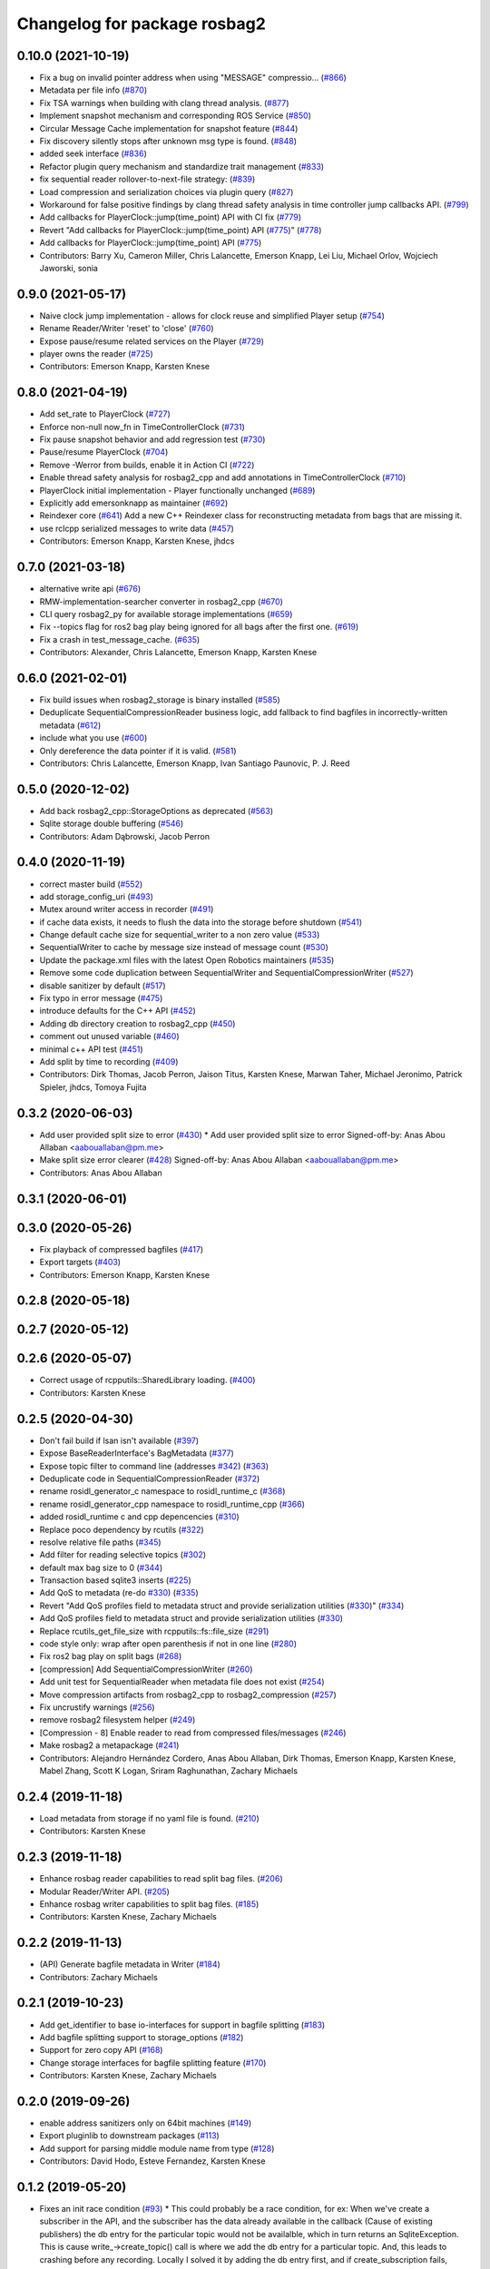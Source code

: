 ^^^^^^^^^^^^^^^^^^^^^^^^^^^^^
Changelog for package rosbag2
^^^^^^^^^^^^^^^^^^^^^^^^^^^^^

0.10.0 (2021-10-19)
-------------------
* Fix a bug on invalid pointer address when using "MESSAGE" compressio… (`#866 <https://github.com/ros2/rosbag2/issues/866>`_)
* Metadata per file info (`#870 <https://github.com/ros2/rosbag2/issues/870>`_)
* Fix TSA warnings when building with clang thread analysis. (`#877 <https://github.com/ros2/rosbag2/issues/877>`_)
* Implement snapshot mechanism and corresponding ROS Service (`#850 <https://github.com/ros2/rosbag2/issues/850>`_)
* Circular Message Cache implementation for snapshot feature (`#844 <https://github.com/ros2/rosbag2/issues/844>`_)
* Fix discovery silently stops after unknown msg type is found. (`#848 <https://github.com/ros2/rosbag2/issues/848>`_)
* added seek interface (`#836 <https://github.com/ros2/rosbag2/issues/836>`_)
* Refactor plugin query mechanism and standardize trait management (`#833 <https://github.com/ros2/rosbag2/issues/833>`_)
* fix sequential reader rollover-to-next-file strategy: (`#839 <https://github.com/ros2/rosbag2/issues/839>`_)
* Load compression and serialization choices via plugin query (`#827 <https://github.com/ros2/rosbag2/issues/827>`_)
* Workaround for false positive findings by clang thread safety analysis in time controller jump callbacks API. (`#799 <https://github.com/ros2/rosbag2/issues/799>`_)
* Add callbacks for PlayerClock::jump(time_point) API with CI fix (`#779 <https://github.com/ros2/rosbag2/issues/779>`_)
* Revert "Add callbacks for PlayerClock::jump(time_point) API (`#775 <https://github.com/ros2/rosbag2/issues/775>`_)" (`#778 <https://github.com/ros2/rosbag2/issues/778>`_)
* Add callbacks for PlayerClock::jump(time_point) API (`#775 <https://github.com/ros2/rosbag2/issues/775>`_)
* Contributors: Barry Xu, Cameron Miller, Chris Lalancette, Emerson Knapp, Lei Liu, Michael Orlov, Wojciech Jaworski, sonia

0.9.0 (2021-05-17)
------------------
* Naive clock jump implementation - allows for clock reuse and simplified Player setup (`#754 <https://github.com/ros2/rosbag2/issues/754>`_)
* Rename Reader/Writer 'reset' to 'close' (`#760 <https://github.com/ros2/rosbag2/issues/760>`_)
* Expose pause/resume related services on the Player (`#729 <https://github.com/ros2/rosbag2/issues/729>`_)
* player owns the reader (`#725 <https://github.com/ros2/rosbag2/issues/725>`_)
* Contributors: Emerson Knapp, Karsten Knese

0.8.0 (2021-04-19)
------------------
* Add set_rate to PlayerClock (`#727 <https://github.com/ros2/rosbag2/issues/727>`_)
* Enforce non-null now_fn in TimeControllerClock (`#731 <https://github.com/ros2/rosbag2/issues/731>`_)
* Fix pause snapshot behavior and add regression test (`#730 <https://github.com/ros2/rosbag2/issues/730>`_)
* Pause/resume PlayerClock (`#704 <https://github.com/ros2/rosbag2/issues/704>`_)
* Remove -Werror from builds, enable it in Action CI (`#722 <https://github.com/ros2/rosbag2/issues/722>`_)
* Enable thread safety analysis for rosbag2_cpp and add annotations in TimeControllerClock (`#710 <https://github.com/ros2/rosbag2/issues/710>`_)
* PlayerClock initial implementation - Player functionally unchanged (`#689 <https://github.com/ros2/rosbag2/issues/689>`_)
* Explicitly add emersonknapp as maintainer (`#692 <https://github.com/ros2/rosbag2/issues/692>`_)
* Reindexer core (`#641 <https://github.com/ros2/rosbag2/issues/641>`_)
  Add a new C++ Reindexer class for reconstructing metadata from bags that are missing it.
* use rclcpp serialized messages to write data (`#457 <https://github.com/ros2/rosbag2/issues/457>`_)
* Contributors: Emerson Knapp, Karsten Knese, jhdcs

0.7.0 (2021-03-18)
------------------
* alternative write api (`#676 <https://github.com/ros2/rosbag2/issues/676>`_)
* RMW-implementation-searcher converter in rosbag2_cpp (`#670 <https://github.com/ros2/rosbag2/issues/670>`_)
* CLI query rosbag2_py for available storage implementations (`#659 <https://github.com/ros2/rosbag2/issues/659>`_)
* Fix --topics flag for ros2 bag play being ignored for all bags after the first one. (`#619 <https://github.com/ros2/rosbag2/issues/619>`_)
* Fix a crash in test_message_cache. (`#635 <https://github.com/ros2/rosbag2/issues/635>`_)
* Contributors: Alexander, Chris Lalancette, Emerson Knapp, Karsten Knese

0.6.0 (2021-02-01)
------------------
* Fix build issues when rosbag2_storage is binary installed (`#585 <https://github.com/ros2/rosbag2/issues/585>`_)
* Deduplicate SequentialCompressionReader business logic, add fallback to find bagfiles in incorrectly-written metadata (`#612 <https://github.com/ros2/rosbag2/issues/612>`_)
* include what you use (`#600 <https://github.com/ros2/rosbag2/issues/600>`_)
* Only dereference the data pointer if it is valid. (`#581 <https://github.com/ros2/rosbag2/issues/581>`_)
* Contributors: Chris Lalancette, Emerson Knapp, Ivan Santiago Paunovic, P. J. Reed

0.5.0 (2020-12-02)
------------------
* Add back rosbag2_cpp::StorageOptions as deprecated (`#563 <https://github.com/ros2/rosbag2/issues/563>`_)
* Sqlite storage double buffering (`#546 <https://github.com/ros2/rosbag2/issues/546>`_)
* Contributors: Adam Dąbrowski, Jacob Perron

0.4.0 (2020-11-19)
------------------
* correct master build (`#552 <https://github.com/ros2/rosbag2/issues/552>`_)
* add storage_config_uri (`#493 <https://github.com/ros2/rosbag2/issues/493>`_)
* Mutex around writer access in recorder (`#491 <https://github.com/ros2/rosbag2/issues/491>`_)
* if cache data exists, it needs to flush the data into the storage before shutdown (`#541 <https://github.com/ros2/rosbag2/issues/541>`_)
* Change default cache size for sequential_writer to a non zero value (`#533 <https://github.com/ros2/rosbag2/issues/533>`_)
* SequentialWriter to cache by message size instead of message count (`#530 <https://github.com/ros2/rosbag2/issues/530>`_)
* Update the package.xml files with the latest Open Robotics maintainers (`#535 <https://github.com/ros2/rosbag2/issues/535>`_)
* Remove some code duplication between SequentialWriter and SequentialCompressionWriter (`#527 <https://github.com/ros2/rosbag2/issues/527>`_)
* disable sanitizer by default (`#517 <https://github.com/ros2/rosbag2/issues/517>`_)
* Fix typo in error message (`#475 <https://github.com/ros2/rosbag2/issues/475>`_)
* introduce defaults for the C++ API (`#452 <https://github.com/ros2/rosbag2/issues/452>`_)
* Adding db directory creation to rosbag2_cpp (`#450 <https://github.com/ros2/rosbag2/issues/450>`_)
* comment out unused variable (`#460 <https://github.com/ros2/rosbag2/issues/460>`_)
* minimal c++ API test (`#451 <https://github.com/ros2/rosbag2/issues/451>`_)
* Add split by time to recording (`#409 <https://github.com/ros2/rosbag2/issues/409>`_)
* Contributors: Dirk Thomas, Jacob Perron, Jaison Titus, Karsten Knese, Marwan Taher, Michael Jeronimo, Patrick Spieler, jhdcs, Tomoya Fujita

0.3.2 (2020-06-03)
------------------
* Add user provided split size to error (`#430 <https://github.com/ros2/rosbag2/issues/430>`_)
  * Add user provided split size to error
  Signed-off-by: Anas Abou Allaban <aabouallaban@pm.me>
* Make split size error clearer (`#428 <https://github.com/ros2/rosbag2/issues/428>`_)
  Signed-off-by: Anas Abou Allaban <aabouallaban@pm.me>
* Contributors: Anas Abou Allaban

0.3.1 (2020-06-01)
------------------

0.3.0 (2020-05-26)
------------------
* Fix playback of compressed bagfiles (`#417 <https://github.com/ros2/rosbag2/issues/417>`_)
* Export targets (`#403 <https://github.com/ros2/rosbag2/issues/403>`_)
* Contributors: Emerson Knapp, Karsten Knese

0.2.8 (2020-05-18)
------------------

0.2.7 (2020-05-12)
------------------

0.2.6 (2020-05-07)
------------------
* Correct usage of rcpputils::SharedLibrary loading. (`#400 <https://github.com/ros2/rosbag2/issues/400>`_)
* Contributors: Karsten Knese

0.2.5 (2020-04-30)
------------------
* Don't fail build if lsan isn't available (`#397 <https://github.com/ros2/rosbag2/issues/397>`_)
* Expose BaseReaderInterface's BagMetadata  (`#377 <https://github.com/ros2/rosbag2/issues/377>`_)
* Expose topic filter to command line (addresses `#342 <https://github.com/ros2/rosbag2/issues/342>`_) (`#363 <https://github.com/ros2/rosbag2/issues/363>`_)
* Deduplicate code in SequentialCompressionReader (`#372 <https://github.com/ros2/rosbag2/issues/372>`_)
* rename rosidl_generator_c namespace to rosidl_runtime_c (`#368 <https://github.com/ros2/rosbag2/issues/368>`_)
* rename rosidl_generator_cpp namespace to rosidl_runtime_cpp (`#366 <https://github.com/ros2/rosbag2/issues/366>`_)
* added rosidl_runtime c and cpp depencencies (`#310 <https://github.com/ros2/rosbag2/issues/310>`_)
* Replace poco dependency by rcutils (`#322 <https://github.com/ros2/rosbag2/issues/322>`_)
* resolve relative file paths (`#345 <https://github.com/ros2/rosbag2/issues/345>`_)
* Add filter for reading selective topics (`#302 <https://github.com/ros2/rosbag2/issues/302>`_)
* default max bag size to 0 (`#344 <https://github.com/ros2/rosbag2/issues/344>`_)
* Transaction based sqlite3 inserts (`#225 <https://github.com/ros2/rosbag2/issues/225>`_)
* Add QoS to metadata (re-do `#330 <https://github.com/ros2/rosbag2/issues/330>`_) (`#335 <https://github.com/ros2/rosbag2/issues/335>`_)
* Revert "Add QoS profiles field to metadata struct and provide serialization utilities (`#330 <https://github.com/ros2/rosbag2/issues/330>`_)" (`#334 <https://github.com/ros2/rosbag2/issues/334>`_)
* Add QoS profiles field to metadata struct and provide serialization utilities (`#330 <https://github.com/ros2/rosbag2/issues/330>`_)
* Replace rcutils_get_file_size with rcpputils::fs::file_size (`#291 <https://github.com/ros2/rosbag2/issues/291>`_)
* code style only: wrap after open parenthesis if not in one line (`#280 <https://github.com/ros2/rosbag2/issues/280>`_)
* Fix ros2 bag play on split bags (`#268 <https://github.com/ros2/rosbag2/issues/268>`_)
* [compression] Add SequentialCompressionWriter (`#260 <https://github.com/ros2/rosbag2/issues/260>`_)
* Add unit test for SequentialReader when metadata file does not exist (`#254 <https://github.com/ros2/rosbag2/issues/254>`_)
* Move compression artifacts from rosbag2_cpp to rosbag2_compression (`#257 <https://github.com/ros2/rosbag2/issues/257>`_)
* Fix uncrustify warnings (`#256 <https://github.com/ros2/rosbag2/issues/256>`_)
* remove rosbag2 filesystem helper (`#249 <https://github.com/ros2/rosbag2/issues/249>`_)
* [Compression - 8] Enable reader to read from compressed files/messages (`#246 <https://github.com/ros2/rosbag2/issues/246>`_)
* Make rosbag2 a metapackage (`#241 <https://github.com/ros2/rosbag2/issues/241>`_)
* Contributors: Alejandro Hernández Cordero, Anas Abou Allaban, Dirk Thomas, Emerson Knapp, Karsten Knese, Mabel Zhang, Scott K Logan, Sriram Raghunathan, Zachary Michaels

0.2.4 (2019-11-18)
------------------
* Load metadata from storage if no yaml file is found. (`#210 <https://github.com/ros2/rosbag2/issues/210>`_)
* Contributors: Karsten Knese

0.2.3 (2019-11-18)
------------------
* Enhance rosbag reader capabilities to read split bag files. (`#206 <https://github.com/ros2/rosbag2/issues/206>`_)
* Modular Reader/Writer API. (`#205 <https://github.com/ros2/rosbag2/issues/205>`_)
* Enhance rosbag writer capabilities to split bag files. (`#185 <https://github.com/ros2/rosbag2/issues/185>`_)
* Contributors: Karsten Knese, Zachary Michaels

0.2.2 (2019-11-13)
------------------
* (API) Generate bagfile metadata in Writer (`#184 <https://github.com/ros2/rosbag2/issues/184>`_)
* Contributors: Zachary Michaels

0.2.1 (2019-10-23)
------------------
* Add get_identifier to base io-interfaces for support in bagfile splitting (`#183 <https://github.com/ros2/rosbag2/issues/183>`_)
* Add bagfile splitting support to storage_options (`#182 <https://github.com/ros2/rosbag2/issues/182>`_)
* Support for zero copy API (`#168 <https://github.com/ros2/rosbag2/issues/168>`_)
* Change storage interfaces for bagfile splitting feature (`#170 <https://github.com/ros2/rosbag2/issues/170>`_)
* Contributors: Karsten Knese, Zachary Michaels

0.2.0 (2019-09-26)
------------------
* enable address sanitizers only on 64bit machines (`#149 <https://github.com/ros2/rosbag2/issues/149>`_)
* Export pluginlib to downstream packages (`#113 <https://github.com/ros2/rosbag2/issues/113>`_)
* Add support for parsing middle module name from type (`#128 <https://github.com/ros2/rosbag2/issues/128>`_)
* Contributors: David Hodo, Esteve Fernandez, Karsten Knese

0.1.2 (2019-05-20)
------------------
* Fixes an init race condition (`#93 <https://github.com/ros2/rosbag2/issues/93>`_)
  * This could probably be a race condition, for ex: When we've create a subscriber in the API, and the subscriber has the data already available in the callback (Cause of existing publishers) the db entry for the particular topic would not be availalble, which in turn returns an SqliteException. This is cause write\_->create_topic() call is where we add the db entry for a particular topic. And, this leads to crashing before any recording.
  Locally I solved it by adding the db entry first, and if
  create_subscription fails, remove the topic entry from the db and also
  erase the subscription.
  Signed-off-by: Sriram Raghunathan <rsriram7@visteon.com>
  * Fix comments for pull request https://github.com/ros2/rosbag2/pull/93
  Signed-off-by: Sriram Raghunathan <rsriram7@visteon.com>
  * Added unit test case for remove_topics from db
  Signed-off-by: Sriram Raghunathan <rsriram7@visteon.com>
  * Fix unit tests failing by adding dependent test macros
  Signed-off-by: Sriram Raghunathan <rsriram7@visteon.com>
  * Fixes the linter errors
* Contributors: Sriram Raghunathan

0.1.1 (2019-05-09)
------------------

0.1.0 (2019-05-08)
------------------
* Handle message type name with multiple namespace parts (`#114 <https://github.com/ros2/rosbag2/issues/114>`_)
* fix compilation against master (`#111 <https://github.com/ros2/rosbag2/issues/111>`_)
* fix logging signature (`#107 <https://github.com/ros2/rosbag2/issues/107>`_)
* Compile tests (`#103 <https://github.com/ros2/rosbag2/issues/103>`_)
* Contributors: Dirk Thomas, Jacob Perron, Karsten Knese

0.0.5 (2018-12-27)
------------------

0.0.4 (2018-12-19)
------------------
* 0.0.3
* Play old bagfiles (`#69 <https://github.com/bsinno/rosbag2/issues/69>`_)
* Contributors: Karsten Knese, Martin Idel

0.0.2 (2018-12-12)
------------------
* update maintainer email
* Contributors: Karsten Knese

0.0.1 (2018-12-11)
------------------
* Split converters (`#70 <https://github.com/ros2/rosbag2/issues/70>`_)
* GH-144 Add missing pop for warning pragma (`#68 <https://github.com/ros2/rosbag2/issues/68>`_)
* Fix master build and small renamings (`#67 <https://github.com/ros2/rosbag2/issues/67>`_)
* rename topic_with_types to topic_metadata
* use converter options
* GH-142 replace map with unordered map where possible (`#65 <https://github.com/ros2/rosbag2/issues/65>`_)
* Use converters when recording a bag file (`#57 <https://github.com/ros2/rosbag2/issues/57>`_)
* Renaming struct members for consistency (`#64 <https://github.com/ros2/rosbag2/issues/64>`_)
* Use converters when playing back files (`#56 <https://github.com/ros2/rosbag2/issues/56>`_)
* Implement converter plugin for CDR format and add converter plugins package (`#48 <https://github.com/ros2/rosbag2/issues/48>`_)
* Display bag summary using `ros2 bag info` (`#45 <https://github.com/ros2/rosbag2/issues/45>`_)
* Add entry point for converter plugins (`#47 <https://github.com/ros2/rosbag2/issues/47>`_)
* Extract recorder from rosbag2_transport, fix test naming (`#44 <https://github.com/ros2/rosbag2/issues/44>`_)
* Introduce rosbag2_transport layer and CLI (`#38 <https://github.com/ros2/rosbag2/issues/38>`_)
* Add correct timing behaviour for rosbag play (`#32 <https://github.com/ros2/rosbag2/issues/32>`_)
* Improve sqlite usage and test stability (`#31 <https://github.com/ros2/rosbag2/issues/31>`_)
* Record and play multiple topics (`#27 <https://github.com/ros2/rosbag2/issues/27>`_)
* Allow an arbitrary topic to be recorded (`#26 <https://github.com/ros2/rosbag2/issues/26>`_)
* Use serialized message directly (`#24 <https://github.com/ros2/rosbag2/issues/24>`_)
* initial version of plugin based storage api (`#7 <https://github.com/ros2/rosbag2/issues/7>`_)
* add visibility macro (`#22 <https://github.com/ros2/rosbag2/issues/22>`_)
* (demo, sqlite3) First working rosbag2 implementation (`#6 <https://github.com/ros2/rosbag2/issues/6>`_)
* initial setup
* Contributors: Alessandro Bottero, Andreas Greimel, Andreas Holzner, Karsten Knese, Martin Idel
